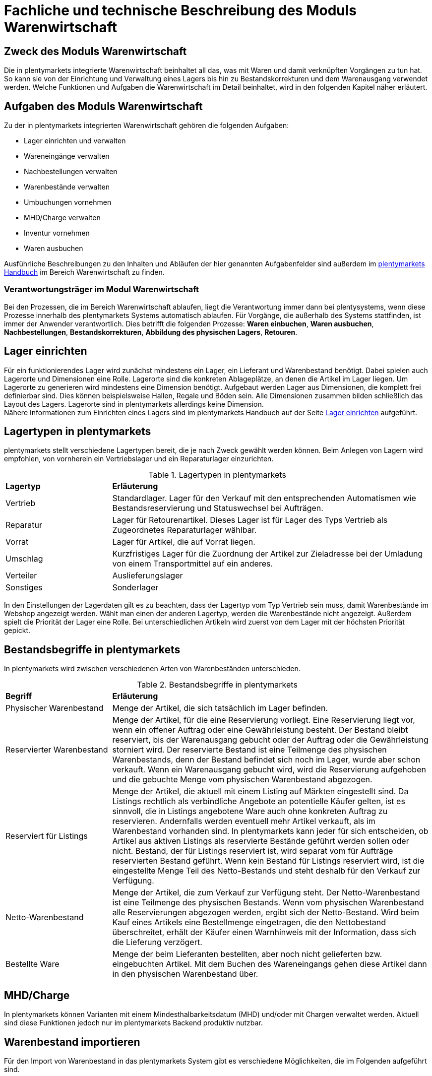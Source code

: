 = Fachliche und technische Beschreibung des Moduls Warenwirtschaft


== Zweck des Moduls Warenwirtschaft

Die in plentymarkets integrierte Warenwirtschaft beinhaltet all das, was mit Waren und damit verknüpften Vorgängen zu tun hat. So kann sie von der Einrichtung und Verwaltung eines Lagers bis hin zu Bestandskorrekturen und dem Warenausgang verwendet werden. Welche Funktionen und Aufgaben die Warenwirtschaft im Detail beinhaltet, wird in den folgenden Kapitel näher erläutert.


== Aufgaben des Moduls Warenwirtschaft

Zu der in plentymarkets integrierten Warenwirtschaft gehören die folgenden Aufgaben:

* Lager einrichten und verwalten
* Wareneingänge verwalten
* Nachbestellungen verwalten
* Warenbestände verwalten
* Umbuchungen vornehmen
* MHD/Charge verwalten
* Inventur vornehmen
* Waren ausbuchen

Ausführliche Beschreibungen zu den Inhalten und Abläufen der hier genannten Aufgabenfelder sind außerdem im link:https://knowledge.plentymarkets.com/[plentymarkets Handbuch^] im Bereich Warenwirtschaft zu finden.


=== Verantwortungsträger im Modul Warenwirtschaft

Bei den Prozessen, die im Bereich Warenwirtschaft ablaufen, liegt die Verantwortung immer dann bei plentysystems, wenn diese Prozesse innerhalb des plentymarkets Systems automatisch ablaufen. Für Vorgänge, die außerhalb des Systems stattfinden, ist immer der Anwender verantwortlich. Dies betrifft die folgenden Prozesse: *Waren einbuchen*, *Waren ausbuchen*, *Nachbestellungen*, *Bestandskorrekturen*, *Abbildung des physischen Lagers*, *Retouren*.

== Lager einrichten
Für ein funktionierendes Lager wird zunächst mindestens ein Lager, ein Lieferant und Warenbestand benötigt. Dabei spielen auch Lagerorte und Dimensionen eine Rolle. Lagerorte sind die konkreten Ablageplätze, an denen die Artikel im Lager liegen. Um Lagerorte zu generieren wird mindestens eine Dimension benötigt. Aufgebaut werden Lager aus Dimensionen, die komplett frei definierbar sind. Dies können beispielsweise Hallen, Regale und Böden sein. Alle Dimensionen zusammen bilden schließlich das Layout des Lagers. Lagerorte sind in plentymarkets allerdings keine Dimension. +
Nähere Informationen zum Einrichten eines Lagers sind im plentymarkets Handbuch auf der Seite link:https://knowledge.plentymarkets.com/warenwirtschaft/lager-einrichten[Lager einrichten^] aufgeführt.

== Lagertypen in plentymarkets
plentymarkets stellt verschiedene Lagertypen bereit, die je nach Zweck gewählt werden können. Beim Anlegen von Lagern wird empfohlen, von vornherein ein Vertriebslager und ein Reparaturlager einzurichten.

[[lagertypen-in-plentymarkets]]
.Lagertypen in plentymarkets
[cols="1,3"]
|====

|*Lagertyp* |*Erläuterung*

|Vertrieb
|Standardlager. Lager für den Verkauf mit den entsprechenden Automatismen wie Bestandsreservierung und Statuswechsel bei Aufträgen.

|Reparatur
|Lager für Retourenartikel. Dieses Lager ist für Lager des Typs Vertrieb als Zugeordnetes Reparaturlager wählbar.

|Vorrat
|Lager für Artikel, die auf Vorrat liegen.

|Umschlag
|Kurzfristiges Lager für die Zuordnung der Artikel zur Zieladresse bei der Umladung von einem Transportmittel auf ein anderes.

|Verteiler
|Auslieferungslager

|Sonstiges
|Sonderlager
|====

In den Einstellungen der Lagerdaten gilt es zu beachten, dass der Lagertyp vom Typ Vertrieb sein muss, damit Warenbestände im Webshop angezeigt werden. Wählt man einen der anderen Lagertyp, werden die Warenbestände nicht angezeigt.
Außerdem spielt die Priorität der Lager eine Rolle. Bei unterschiedlichen Artikeln wird zuerst von dem Lager mit der höchsten Priorität gepickt.


== Bestandsbegriffe in plentymarkets

In plentymarkets wird zwischen verschiedenen Arten von Warenbeständen unterschieden.

[[bestandsbegriffe-in-plentymarkets]]
.Bestandsbegriffe in plentymarkets
[cols="1,3"]
|====

|*Begriff* |*Erläuterung*

|Physischer Warenbestand
|Menge der Artikel, die sich tatsächlich im Lager befinden.

|Reservierter Warenbestand
|Menge der Artikel, für die eine Reservierung vorliegt. Eine Reservierung liegt vor, wenn ein offener Auftrag oder eine Gewährleistung besteht. Der Bestand bleibt reserviert, bis der Warenausgang gebucht oder der Auftrag oder die Gewährleistung storniert wird. Der reservierte Bestand ist eine Teilmenge des physischen Warenbestands, denn der Bestand befindet sich noch im Lager, wurde aber schon verkauft. Wenn ein Warenausgang gebucht wird, wird die Reservierung aufgehoben und die gebuchte Menge vom physischen Warenbestand abgezogen.

|Reserviert für Listings
|Menge der Artikel, die aktuell mit einem Listing auf Märkten eingestellt sind. Da Listings rechtlich als verbindliche Angebote an potentielle Käufer gelten, ist es sinnvoll, die in Listings angebotene Ware auch ohne konkreten Auftrag zu reservieren. Andernfalls werden eventuell mehr Artikel verkauft, als im Warenbestand vorhanden sind. In plentymarkets kann jeder für sich entscheiden, ob Artikel aus aktiven Listings als reservierte Bestände geführt werden sollen oder nicht. Bestand, der für Listings reserviert ist, wird separat vom für Aufträge reservierten Bestand geführt. Wenn kein Bestand für Listings reserviert wird, ist die eingestellte Menge Teil des Netto-Bestands und steht deshalb für den Verkauf zur Verfügung.

|Netto-Warenbestand
|Menge der Artikel, die zum Verkauf zur Verfügung steht. Der Netto-Warenbestand ist eine Teilmenge des physischen Bestands. Wenn vom physischen Warenbestand alle Reservierungen abgezogen werden, ergibt sich der Netto-Bestand. Wird beim Kauf eines Artikels eine Bestellmenge eingetragen, die den Nettobestand überschreitet, erhält der Käufer einen Warnhinweis mit der Information, dass sich die Lieferung verzögert.

|Bestellte Ware
|Menge der beim Lieferanten bestellten, aber noch nicht gelieferten bzw. eingebuchten Artikel. Mit dem Buchen des Wareneingangs gehen diese Artikel dann in den physischen Warenbestand über.
|====

== MHD/Charge
In plentymarkets können Varianten mit einem Mindesthalbarkeitsdatum (MHD) und/oder mit Chargen verwaltet werden. Aktuell sind diese Funktionen jedoch nur im plentymarkets Backend produktiv nutzbar.


== Warenbestand importieren

Für den Import von Warenbestand in das plentymarkets System gibt es verschiedene Möglichkeiten, die im Folgenden aufgeführt sind.

=== Import über ElasticSync

Bei ElasticSync wird der Import von Warenbestand über das Erstellen von sogenannten Syncs ermöglicht. Für den Datenimport wird ein Sync-Typ gewählt - in diesem Fall der Typ Warenbestand. Der Anwender wählt außerdem Felder für den Abgleich und die Zuordnung von Warenbestandsdaten und anhand des gewählten Abgleichfelds wird geprüft, ob der importierte Datensatz in plentymarkets vorhanden ist. Diese Art von Datenimport ist besonders dann sinnvoll, wenn neue Artikel, Kundendaten oder Lagerbestände in das System eingepflegt werden sollen und die Daten bereits digital vorliegen. Dieser Import kann manuell oder automatisiert erfolgen.

=== Import über das Backend

Der Import von Warenbestand kann auch über das Backend im Menü *Waren » Neuer Wareneingang* ausgeführt werden. Voraussetzung für einen Wareneingang ist allerdings, dass der Variante ein Lager sowie ein Lagerort und ein Lieferant zugeordnet sind. Um den Import durchführen zu können, muss das Pflichtfeld *Lieferant* ausgefüllt und anschließend der Artikel aus der Artikel-UI eingefügt werden.

=== Import über die App

Zum Import von Warenbestand kann außerdem die plentymarkets App verwendet werden. Voraussetzung dafür ist, dass der Anwender die Berechtigung zum Einbuchen von Ware hat. Benutzerkonten mit Admin-Rechten haben standardmäßig Berechtigungen, um Einbuchungen über die App vorzunehmen. Personen ohne Admin-Rechte müssen diese Berechtigungen allerdings erteilt bekommen. Dies gilt auch für das Vornehmen weiterer Einstellungen zum Einbuchen von Ware. Folglich sollte immer darauf geachtet werden, dass alle notwendigen Rechte vorhanden sind bzw. erteilt wurden. Um den Import-Vorgang zu beschleunigen, können Lagerorte gelabelt werden. Dies ermöglicht das Scannen des Ziellagerort-Labels. +
Weitere Informationen zum Warenimport über die plentymarkets App gibt es im Handbuch auf der Seite link:https://knowledge.plentymarkets.com/app/funktionen/lagerverwaltung/einbuchen-umbuchen[Ware einbuchen und umbuchen^].


== Warenbestand umbuchen

Warenbestand kann in andere Lager bzw. zu anderen Standorten umgebucht werden.
Für diesen Vorgang steht der Auftragstyp Umbuchung zur Verfügung, der im System unter *Waren » Bestellung* zu finden ist. Im Vorhinein ist es zwingend erforderlich, eine Dokumentenvorlage für den PO Lieferschein (PO = Purchase order, dt. Bestellwesen) einzurichten. Weiterhin wird empfohlen, Status speziell für Umbuchungen anzulegen, da dies eine bessere Übersicht der Warenbewegungen ermöglicht.

=== Warenbestand über das plentymarkets Backend umbuchen

Eine Umbuchung des Warenbestandes kann im Menü *Waren » Warenbestände* vorgenommen werden. Ändert sich der Lagerort einer Variante, kann diese aus der Warenbestandsübersicht einfach umgebucht werden. Umbuchungen können teilweise oder komplett erfolgen, wobei Warenbestand innerhalb eines Lagers entweder auf einen neuen Lagerort oder in ein neues Lager umgebucht werden kann. Die Menge kann beim Umbuchen allerdings nicht gleichzeitig erhöht werden. Umbuchungen eignen sich deshalb nicht als indirekter Wareneingang, denn es kann lediglich die Menge umgebucht werden, die sich bereits im System befindet. Im Menü *Artikel » Artikel bearbeiten* besteht im Tab Warenbestand ebenfalls die Möglichkeit, Bestand umzubuchen. Dazu einfach eine Variante zur Bearbeitung öffnen.


=== Warenbestand mit MHD/Charge umbuchen

Auch mit MHD/Charge können Varianten in andere Lager umgebucht werden. Bei dieser Methode sind einige Beschränkungen zu beachten, die in der folgenden Tabelle näher erläutert werden. Alle dort aufgeführten Beschränkungen gelten allerdings nicht für Umbuchungen in der plentymarkets App.

[[beschraenkungen-beim-umbuchen-mit-mhd-charge]]
.Beschränkungen beim Umbuchen mit MHD/Charge
[cols="1,3"]
|====

|*Beschränkung für* |*Erläuterung*
|MHD und Charge
|Umbuchung in ein Lager mit Charge oder MHD ist möglich. Bei der Umbuchung gehen MHD- oder Chargeninformationen jedoch verloren. +
Umbuchung in ein Lager ohne MHD und Charge ist möglich. Bei der Umbuchung gehen MHD- und Chargeninformationen jedoch verloren.

|MHD
|Die Umbuchung in ein Lager mit Charge ist nicht möglich. +
Die Umbuchung in ein Lager ohne MHD und Charge ist möglich. Die MHD-Informationen gehen jedoch verloren.

|Charge
|Die Umbuchung in ein Lager mit MHD ist nicht möglich. +
Die Umbuchung in ein Lager ohne MHD und Charge ist möglich. Die Chargeninformationen gehen jedoch verloren.
|====


=== Warenbestand mit der plentymarkets App umbuchen

Auch die plentymarkets App bietet die Möglichkeit, Warenbestand umzubuchen. Dazu ist es zunächst erforderlich, dass Benutzer die nötigen Berechtigungen haben. Lediglich Benutzerkonten mit Admin-Rechten haben standardmäßig die Berechtigung, Umbuchungen über die App vorzunehmen. Mit Umbuchungsvorlagen und App-Einstellungen kann der Umbuchungsvorgang an die spezifischen Lagergegebenheiten angepasst werden. Es können beliebig viele Vorlagen für das Umbuchen erstellt werden, über die die Felder und Felderanordnung definiert wird, die Benutzern beim Umbuchen in der App angezeigt werden
Wird keine Vorlage erstellt, wird automatisch die Standardvorlage gewählt. Der Benutzer kann weitere Einstellungen vornehmen, um den Umbuchungsvorgang zu personalisieren.
Hardware-Empfehlungen für das Umbuchen von Ware über die plentymarkets App sind auf der Handbuchseite link:https://knowledge.plentymarkets.com/willkommen/schnelleinstieg/systemvoraussetzungen[Systemvoraussetzungen^] aufgeführt.


Falls Sie *Warenbestand korrigieren* möchten, finden Sie dazu im plentymarkets Handbuch auf der Seite link:https://knowledge.plentymarkets.com/warenwirtschaft/best-pratices[Praxisbeispiel: Bestand umbuchen/korrigieren/löschen^] nähere Informationen.


== Warenbestand ausbuchen

Der Warenausgang spielt neben dem Wareneingang eine zentrale Rolle in der plentymarkets Warenwirtschaft, denn nur, wenn Wareneingänge und Warenausgänge korrekt gebucht wurden, stimmen die im System geführten Warenbestände auch mit den tatsächlichen physischen Lagerbeständen überein. Hauptgrund für Warenausgänge ist das Ausliefern von Aufträgen; aber auch andere Lagerentnahmen müssen korrekt erfasst werden. Zudem bedürfen Sonderfälle wie Stornierungen, Retouren und Gewährleistungen einer besonderen Beachtung, da diese sonst systematisch Fehlbestände im Lager erzeugen können.
Das Buchen des Warenausgangs kann manuell oder automatisch erfolgen. Das manuelle Buchen je Auftrag erfordert jedoch einen hohen Einzelaufwand und birgt die Gefahr, dass dieser wichtige Schritt nicht systematisch ausgeführt wird. Wenn das Buchen automatisiert erfolgt, wird ein Auslöser benötigt, d.h. man muss wissen, was vor dem Warenausgang erfolgt. Holt der Kunde die Ware direkt vor Ort ab, gibt es beispielsweise keine Paketnummer und somit auch keinen Auslöser. In diesem Fall kann das manuelle Buchen am einzelnen Auftrag notwendig sein.

Die folgenden zwei Punkte sind beim Buchen des Warenausgangs unbedingt zu berücksichtigen: +

* Warenausgang buchen ist eine Aktion und kein Auftragsstatus. +
* *Status 7 – Warenausgang gebucht* lässt sich nicht umkehren.

[IMPORTANT]
.Kein manuelles Buchen bei eingestellter Automatik vornehmen!
====
Das System arbeitet Aufträge der Reihe nach ab. So ist sichergestellt, dass der Kunde, der zuerst bestellt hat, auch zuerst seine Bestellung erhält. Wird der Warenausgang für einen Auftrag, der sich in einem Status kleiner als 5 (= Freigabe Versand) befindet, manuell gebucht oder wurde er manuell auf Status 5 oder höher gesetzt, wird die Automatik aufgehoben und das System arbeitet die Aufträge nicht mehr korrekt ab.
====

== Sonderfälle: Warenausgang bei Stornierungen, Retouren und Gewährleistungen

=== Stornierungen
Wird ein Auftrag vor dem Warenausgang widerrufen, muss dieser manuell auf den Status 8 (storniert) gesetzt werden. Wenn ein Auftrag storniert wird, werden die reservierten Warenbestände wieder freigegeben. Ein Auftrag kann nur storniert werden, solange kein Warenausgang gebucht wurde.

=== Retouren
Wird ein Auftrag erst nach dem Warenausgang widerrufen bzw. stellt der Kunde fest, dass er den Artikel doch nicht möchte und sendet ihn zurück, handelt es sich um eine Retoure. In diesem Fall sollte eine Retoure zum Auftrag angelegt werden. Der Warenbestand wird nicht automatisch zurückgebucht, denn die zurückgesandten Artikel können defekt oder unvollständig sein. Stellt sich nach dem Prüfen heraus, dass die retournierten Artikel wieder verkauft werden können, kann der Warenbestand manuell ins System zurückgebucht werden.

=== Gewährleistungen
Die Vorgehensweise bei Gewährleistungen ist der Vorgehensweise bei Retouren ähnlich. In beiden Fällen erhält man Waren eines Auftrags zurück, bei dem der Warenausgang gebucht ist. Bei einer Gewährleistung ist der Artikel meist defekt. In diesem Fall erwartet der Kunde einen Ersatzartikel oder die Erstattung des Rechnungsbetrags (Gutschrift). Da der Artikel bei Gewährleistungen meist defekt ist, wird der retournierte Artikel im Regelfall nicht wieder eingebucht. Jedoch ist häufig eine zweite Lieferung mit eigener Auftrags-ID und eigenem Warenausgang notwendig. +

Weitere Informationen zum Thema Ausbuchen von Warenbestand sind im plentymarkets Handbuch auf der Seite link:https://knowledge.plentymarkets.com/warenwirtschaft/waren-ausbuchen[Waren ausbuchen^] vorhanden.

== Lageraufbau

Der Aufbau eines Lagers kann sehr unterschiedlich sein und ist individuell gestaltbar. Wichtig ist jedoch, dass der Lageraufbau logisch ist, damit Ware schnell und einfach gepickt werden kann.

=== Dimensionen festlegen
Bei der Einrichtung eines Lagers werden im ersten Schritt Dimensionen festgelegt. Mit Dimensionen sind die Bezeichnungen für den Aufbau eines Lagers gemeint. Angenommen, ein Lager besteht aus einer Halle mit Regalen. Diese Regale enthalten wiederum Böden und auf diesen Böden befinden sich die Lagerorte, auf denen die Ware eingelagert wird. Bis auf Lagerorte werden all diese Orte in plentymarkets als Dimension bezeichnet. Da die Halle in diesem Fall die größte Dimension ist, steht sie bei der Berücksichtigung des Laufwegs (Weg, nach dem das Lager abgelaufen wird, um Ware zu picken) an erster Stelle, gefolgt von den Regalen und schließlich den Böden. Die höchste Dimension hat somit Priorität. Während Lagerorte immer in den Laufweg mit einfließen, kann bei den Dimensionen festgelegt werden, ob sie berücksichtigt werden sollen. +
*Es wird immer mindestens eine Dimension benötigt. Ohne Dimensionen können keine Lagerorte angelegt werden.*


== Lager vollständig leeren oder löschen

Es kann entweder nur der Warenbestand eines Lager oder ein Lager samt Warenbeständen gelöscht werden. Bestände und Warenbewegungen können allerdings nicht wiederhergestellt werden. Löschfunktionen sollten in jedem Fall vorsichtig verwendet werden, da besonders viele Querverbindungen zu anderen Menüs, wie z.B. Listings, bestehen. Das Löschen von Beständen kann außerdem Angebote auf Marktplätzen beenden.

=== Bestände löschen
Das Löschen von Beständen leert ein Lager vollständig. Auch die Warenbewegungen werden gelöscht. Die Dimensionen und Lagerorte bleiben jedoch erhalten.

[NOTE]
.Das Löschen in dieser Form ist nicht GoBD-konform
====
Es wird vom Löschen der Warenbestände in dieser Form abgeraten, da dies nicht GoBD-konform ist. Es wird stattdessen empfohlen, die Bestände per dynamischem Export zu exportieren, die CSV-Datei anzupassen, indem die Bestände auf Null gesetzt werden, und die genullten Bestände anschließend wieder zu importieren. Somit gehen die Warenbewegungen nicht verloren und rechtskonformes Arbeiten ist gewährleistet.
====

=== Lager löschen
Das Löschen eines Lagers löscht alle Bestände, Warenbewegungen, Lagerorte und Dimensionen des Lagers.

*_Hinweis_*: Das Löschen des Lagers löscht auch die Warenbewegungen. Sie können somit nicht wiederhergestellt werden, was nicht GoBD-konform ist.


== Inventur vornehmen

Inventur bezeichnet die Erfassung des Lagerbestandes, d.h. sowohl des Soll- als auch des Ist-Bestandes, zu einem bestimmten Zeitpunkt. Dabei wird ein Bestandsverzeichnis angelegt, das alle Artikelbestände auflistet. Die Bestandsdaten eines Lagers werden bei der Inventur lediglich eingefroren, was bedeutet, dass die Software selbst keine Verarbeitung der Daten vornimmt. Der Inventurmodus kann im Menü unter *Waren » Lager » Einstellungen* aktiv geschaltet werden. Bei der Inventur bleiben folglich alle Zahlen gleich und die Daten werden nicht manipuliert. Ein Vorteil des Inventurvorgangs ist somit, dass große Abweichungen dort auffallen.

Der Inventurdurchführende beginnt zunächst damit, sich den Ist-Zustand seines Lagers zu beschaffen, d.h., er ermittelt über den Export, welche Artikel sich auf welchem Lagerort in welcher Menge befinden. In diesem Prozess findet eine Gegenzählung statt und es können ggf. Differenzen aufgedeckt werden. Die Exportdatei kann anschließend korrigiert und über den Import zurückgespielt werden. Dadurch sind die Bestände angeglichen.
Solange im Menü *Einrichtung » Waren » Lager » _Lager wählen_ » Einstellungen* der Haken für “Inventur-Modus aktiv” gesetzt ist, ist der Bestand eingefroren. Erst wenn der Haken entfernt wird, kommen neue Bestellungen in das System.

plentymarkets bietet verschiedene Möglichkeiten der Inventur, die im Folgenden aufgeführt sind.

=== Inventur per Export und Import erfassen

Die Inventur per Datenaustausch erfolgt in mehreren Schritten. Zunächst werden die aktuellen Warenbestände des Systems exportiert. In der Datei oder einer Kopie davon werden die Bestandsmengen anschließend an den tatsächlichen Ist-Zustand des Lagers angepasst und die korrigierten Daten werden wieder in das System importiert.

=== Inventur bei aktiviertem Inventur-Modus erfassen

In den Einstellungen eines Lagers gibt es die Option *Inventur-Modus aktiv*. Damit kann der Warenbestand eines Lagers für die Dauer der Inventur eingefroren werden. Einfrieren bedeutet, dass der physische Bestand, der für Varianten gespeichert ist, unverändert bleibt und keine Warenbewegungen registriert oder Warenberechnungen durchgeführt werden.
Die Inventur im Inventur-Modus erfolgt am besten in vier Schritten. Zunächst wird der Inventur-Modus aktiviert. Dann wird der aktuelle Bestand exportiert. Anschließend werden alle Warenbestände geleert und neu eingebucht. Dank des Einfrierens der Bestände werden im Inventur-Modus weder die geleerten Bestände noch die neuen Bestände an Varianten übertragen. Wenn alle Inventurbestände ins System eingebucht und der Inventur-Modus deaktiviert wurde, werden die neuen Bestände an die Varianten übertragen. Der zuvor eingefrorene Bestand wird also überschrieben. Der reservierte Bestand wird auch im Inventur-Modus korrekt geführt. Beim Eingang neuer Aufträge erfolgt also eine Reservierung.

Weitere Informationen zu den bisher genannten Inventurvorgängen sind im plentymarkets Handbuch auf der Seite link:https://knowledge.plentymarkets.com/warenwirtschaft/inventur-vornehmen[Inventur vornehmen^] vorhanden.

=== Inventur mit der plentymarkets App durchführen

Eine Inventur der Ware kann auch über die plentymarkets App durchgeführt werden. Wie das geht und welche Einstellungen im Voraus konfiguriert werden müssen, kann auf der Handbuchseite link:https://knowledge.plentymarkets.com/app/funktionen/lagerverwaltung/inventur[Inventur durchführen^] nachgelesen werden.

=== Warenbestand täglich sichern

Außerdem gibt es die Möglichkeit, den Warenbestand täglich zu sichern und somit ein Daten-Backup zu erstellen, was es ermöglicht, den Warenbestand zu einem beliebigen Zeitpunkt zu ermitteln. Was dafür zu tun ist, wird im plentymarkets Handbuch auf der Seite link:https://knowledge.plentymarkets.com/warenwirtschaft/best-practices-warenbestand[Praxisbeispiel: Warenbestand täglich sichern^] erklärt.

== Daten-Backup

Anwender können Backups im Menü *Einrichtung » Einstellungen » Daten » Backup* für die verschiedensten Bereiche erstellen und/oder einspielen. Um ein Backup für Lagerorte im System einzuspielen, muss der Typ Warehouse gewählt werden.
Im plentymarkets Handbuch auf der Seite link:https://knowledge.plentymarkets.com/daten/backup[Datenbank-Backup durchführen^] wird der Vorgang näher beschreiben.

